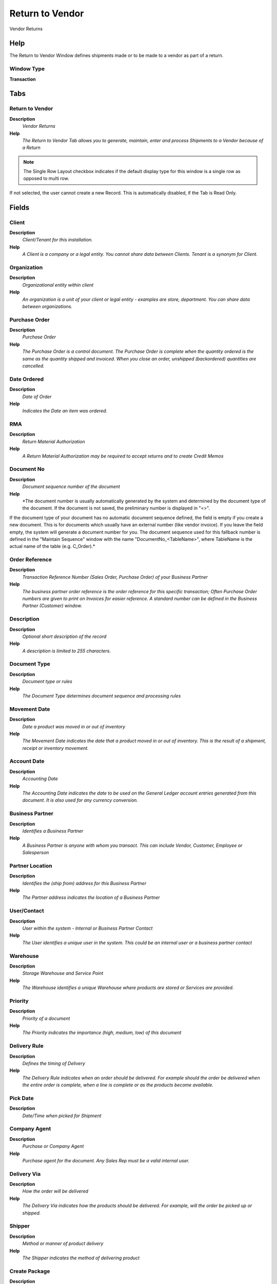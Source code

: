 
.. _functional-guide/window/window-returntovendor:

================
Return to Vendor
================

Vendor Returns

Help
====
The Return to Vendor Window defines shipments made or to be made to a vendor as part of a return.

Window Type
-----------
\ **Transaction**\ 


Tabs
====

Return to Vendor
----------------
\ **Description**\ 
 \ *Vendor Returns*\ 
\ **Help**\ 
 \ *The Return to Vendor Tab allows you to generate, maintain, enter and process Shipments to a Vendor because of a Return*\ 

.. note::
    The Single Row Layout checkbox indicates if the default display type for this window is a single row as opposed to multi row.
If not selected, the user cannot create a new Record.  This is automatically disabled, if the Tab is Read Only.

Fields
======

Client
------
\ **Description**\ 
 \ *Client/Tenant for this installation.*\ 
\ **Help**\ 
 \ *A Client is a company or a legal entity. You cannot share data between Clients. Tenant is a synonym for Client.*\ 

Organization
------------
\ **Description**\ 
 \ *Organizational entity within client*\ 
\ **Help**\ 
 \ *An organization is a unit of your client or legal entity - examples are store, department. You can share data between organizations.*\ 

Purchase Order
--------------
\ **Description**\ 
 \ *Purchase Order*\ 
\ **Help**\ 
 \ *The Purchase Order is a control document.  The Purchase Order is complete when the quantity ordered is the same as the quantity shipped and invoiced.  When you close an order, unshipped (backordered) quantities are cancelled.*\ 

Date Ordered
------------
\ **Description**\ 
 \ *Date of Order*\ 
\ **Help**\ 
 \ *Indicates the Date an item was ordered.*\ 

RMA
---
\ **Description**\ 
 \ *Return Material Authorization*\ 
\ **Help**\ 
 \ *A Return Material Authorization may be required to accept returns and to create Credit Memos*\ 

Document No
-----------
\ **Description**\ 
 \ *Document sequence number of the document*\ 
\ **Help**\ 
 \ *The document number is usually automatically generated by the system and determined by the document type of the document. If the document is not saved, the preliminary number is displayed in "<>".

If the document type of your document has no automatic document sequence defined, the field is empty if you create a new document. This is for documents which usually have an external number (like vendor invoice).  If you leave the field empty, the system will generate a document number for you. The document sequence used for this fallback number is defined in the "Maintain Sequence" window with the name "DocumentNo_<TableName>", where TableName is the actual name of the table (e.g. C_Order).*\ 

Order Reference
---------------
\ **Description**\ 
 \ *Transaction Reference Number (Sales Order, Purchase Order) of your Business Partner*\ 
\ **Help**\ 
 \ *The business partner order reference is the order reference for this specific transaction; Often Purchase Order numbers are given to print on Invoices for easier reference.  A standard number can be defined in the Business Partner (Customer) window.*\ 

Description
-----------
\ **Description**\ 
 \ *Optional short description of the record*\ 
\ **Help**\ 
 \ *A description is limited to 255 characters.*\ 

Document Type
-------------
\ **Description**\ 
 \ *Document type or rules*\ 
\ **Help**\ 
 \ *The Document Type determines document sequence and processing rules*\ 

Movement Date
-------------
\ **Description**\ 
 \ *Date a product was moved in or out of inventory*\ 
\ **Help**\ 
 \ *The Movement Date indicates the date that a product moved in or out of inventory.  This is the result of a shipment, receipt or inventory movement.*\ 

Account Date
------------
\ **Description**\ 
 \ *Accounting Date*\ 
\ **Help**\ 
 \ *The Accounting Date indicates the date to be used on the General Ledger account entries generated from this document. It is also used for any currency conversion.*\ 

Business Partner
----------------
\ **Description**\ 
 \ *Identifies a Business Partner*\ 
\ **Help**\ 
 \ *A Business Partner is anyone with whom you transact.  This can include Vendor, Customer, Employee or Salesperson*\ 

Partner Location
----------------
\ **Description**\ 
 \ *Identifies the (ship from) address for this Business Partner*\ 
\ **Help**\ 
 \ *The Partner address indicates the location of a Business Partner*\ 

User/Contact
------------
\ **Description**\ 
 \ *User within the system - Internal or Business Partner Contact*\ 
\ **Help**\ 
 \ *The User identifies a unique user in the system. This could be an internal user or a business partner contact*\ 

Warehouse
---------
\ **Description**\ 
 \ *Storage Warehouse and Service Point*\ 
\ **Help**\ 
 \ *The Warehouse identifies a unique Warehouse where products are stored or Services are provided.*\ 

Priority
--------
\ **Description**\ 
 \ *Priority of a document*\ 
\ **Help**\ 
 \ *The Priority indicates the importance (high, medium, low) of this document*\ 

Delivery Rule
-------------
\ **Description**\ 
 \ *Defines the timing of Delivery*\ 
\ **Help**\ 
 \ *The Delivery Rule indicates when an order should be delivered. For example should the order be delivered when the entire order is complete, when a line is complete or as the products become available.*\ 

Pick Date
---------
\ **Description**\ 
 \ *Date/Time when picked for Shipment*\ 

Company Agent
-------------
\ **Description**\ 
 \ *Purchase or Company Agent*\ 
\ **Help**\ 
 \ *Purchase agent for the document. Any Sales Rep must be a valid internal user.*\ 

Delivery Via
------------
\ **Description**\ 
 \ *How the order will be delivered*\ 
\ **Help**\ 
 \ *The Delivery Via indicates how the products should be delivered. For example, will the order be picked up or shipped.*\ 

Shipper
-------
\ **Description**\ 
 \ *Method or manner of product delivery*\ 
\ **Help**\ 
 \ *The Shipper indicates the method of delivering product*\ 

Create Package
--------------
\ **Description**\ 
 \ *Create Package for Shipmet*\ 

Ship Date
---------
\ **Description**\ 
 \ *Shipment Date/Time*\ 
\ **Help**\ 
 \ *Actual Date/Time of Shipment (pick up)*\ 

No Packages
-----------
\ **Description**\ 
 \ *Number of packages shipped*\ 

Tracking No
-----------
\ **Description**\ 
 \ *Number to track the shipment*\ 

Freight Cost Rule
-----------------
\ **Description**\ 
 \ *Method for charging Freight*\ 
\ **Help**\ 
 \ *The Freight Cost Rule indicates the method used when charging for freight.*\ 

Freight Amount
--------------
\ **Description**\ 
 \ *Freight Amount*\ 
\ **Help**\ 
 \ *The Freight Amount indicates the amount charged for Freight in the document currency.*\ 

Create From Order/RMA
---------------------
\ **Description**\ 
 \ *Create Receipt from Purchase Order or RMA*\ 
\ **Help**\ 
 \ *You can add the Lines to Receipt or Return from Order or RMA*\ 

Drop Shipment
-------------
\ **Description**\ 
 \ *Drop Shipments are sent from the Vendor directly to the Customer*\ 
\ **Help**\ 
 \ *Drop Shipments do not cause any Inventory reservations or movements as the Shipment is from the Vendor's inventory. The Shipment of the Vendor to the Customer must be confirmed.*\ 

Drop Shipment Partner
---------------------
\ **Description**\ 
 \ *Business Partner to ship to*\ 
\ **Help**\ 
 \ *If empty the business partner will be shipped to.*\ 

Drop Shipment Location
----------------------
\ **Description**\ 
 \ *Business Partner Location for shipping to*\ 

Drop Shipment Contact
---------------------
\ **Description**\ 
 \ *Business Partner Contact for drop shipment*\ 

Generate Invoice from Receipt
-----------------------------
\ **Description**\ 
 \ *Create and process Invoice from this receipt.  The receipt should be correct and completed.*\ 
\ **Help**\ 
 \ *Generate Invoice from Receipt will create an invoice based on the selected receipt and match the invoice to that receipt. You can set the document number only if the invoice document type allows to set the document number manually.*\ 

Charge
------
\ **Description**\ 
 \ *Additional document charges*\ 
\ **Help**\ 
 \ *The Charge indicates a type of Charge (Handling, Shipping, Restocking)*\ 

Charge amount
-------------
\ **Description**\ 
 \ *Charge Amount*\ 
\ **Help**\ 
 \ *The Charge Amount indicates the amount for an additional charge.*\ 

Project
-------
\ **Description**\ 
 \ *Financial Project*\ 
\ **Help**\ 
 \ *A Project allows you to track and control internal or external activities.*\ 

Activity
--------
\ **Description**\ 
 \ *Business Activity*\ 
\ **Help**\ 
 \ *Activities indicate tasks that are performed and used to utilize Activity based Costing*\ 

Campaign
--------
\ **Description**\ 
 \ *Marketing Campaign*\ 
\ **Help**\ 
 \ *The Campaign defines a unique marketing program.  Projects can be associated with a pre defined Marketing Campaign.  You can then report based on a specific Campaign.*\ 

Trx Organization
----------------
\ **Description**\ 
 \ *Performing or initiating organization*\ 
\ **Help**\ 
 \ *The organization which performs or initiates this transaction (for another organization).  The owning Organization may not be the transaction organization in a service bureau environment, with centralized services, and inter-organization transactions.*\ 

User List 1
-----------
\ **Description**\ 
 \ *User defined list element #1*\ 
\ **Help**\ 
 \ *The user defined element displays the optional elements that have been defined for this account combination.*\ 

User List 2
-----------
\ **Description**\ 
 \ *User defined list element #2*\ 
\ **Help**\ 
 \ *The user defined element displays the optional elements that have been defined for this account combination.*\ 

Movement Type
-------------
\ **Description**\ 
 \ *Method of moving the inventory*\ 
\ **Help**\ 
 \ *The Movement Type indicates the type of movement (in, out, to production, etc)*\ 

Create Confirmation
-------------------
\ **Description**\ 
 \ *Create Confirmations for the Document*\ 
\ **Help**\ 
 \ *The confirmations generated need to be processed (confirmed) before you can process this document*\ 

In Transit
----------
\ **Description**\ 
 \ *Movement is in transit*\ 
\ **Help**\ 
 \ *Material Movement is in transit - shipped, but not received.
The transaction is completed, if confirmed.*\ 

Date received
-------------
\ **Description**\ 
 \ *Date a product was received*\ 
\ **Help**\ 
 \ *The Date Received indicates the date that product was received.*\ 

Document Status
---------------
\ **Description**\ 
 \ *The current status of the document*\ 
\ **Help**\ 
 \ *The Document Status indicates the status of a document at this time.  If you want to change the document status, use the Document Action field*\ 

Process Shipment
----------------
\ **Description**\ 
 \ *Process Shipment/Receipt (Update Inventory)*\ 
\ **Help**\ 
 \ *Process Shipment/Receipt will move products out of/into  inventory and mark line items as shipped/received.*\ 

In Dispute
----------
\ **Description**\ 
 \ *Document is in dispute*\ 
\ **Help**\ 
 \ *The document is in dispute. Use Requests to track details.*\ 

Posted
------
\ **Description**\ 
 \ *Posting status*\ 
\ **Help**\ 
 \ *The Posted field indicates the status of the Generation of General Ledger Accounting Lines*\ 

Shipment Line
-------------
\ **Description**\ 
 \ *Shipment Line*\ 
\ **Help**\ 
 \ *The Shipment Line Tab defines the individual items in a Shipment.*\ 

.. note::
    If not selected, the user cannot create a new Record.  This is automatically disabled, if the Tab is Read Only.

Fields
======

Client
------
\ **Description**\ 
 \ *Client/Tenant for this installation.*\ 
\ **Help**\ 
 \ *A Client is a company or a legal entity. You cannot share data between Clients. Tenant is a synonym for Client.*\ 

Organization
------------
\ **Description**\ 
 \ *Organizational entity within client*\ 
\ **Help**\ 
 \ *An organization is a unit of your client or legal entity - examples are store, department. You can share data between organizations.*\ 

Receipt
-------
\ **Description**\ 
 \ *Material Receipt Document*\ 
\ **Help**\ 
 \ *The Material Shipment / Receipt*\ 

RMA Line
--------
\ **Description**\ 
 \ *Return Material Authorization Line*\ 
\ **Help**\ 
 \ *Detail information about the returned goods*\ 

Line No
-------
\ **Description**\ 
 \ *Unique line for this document*\ 
\ **Help**\ 
 \ *Indicates the unique line for a document.  It will also control the display order of the lines within a document.*\ 

Product
-------
\ **Description**\ 
 \ *Product, Service, Item*\ 
\ **Help**\ 
 \ *Identifies an item which is either purchased or sold in this organization.*\ 

Attribute Set Instance
----------------------
\ **Description**\ 
 \ *Product Attribute Set Instance*\ 
\ **Help**\ 
 \ *The values of the actual Product Attribute Instances.  The product level attributes are defined on Product level.*\ 

Locator
-------
\ **Description**\ 
 \ *Warehouse Locator*\ 
\ **Help**\ 
 \ *The Locator indicates where in a Warehouse a product is located.*\ 

Charge
------
\ **Description**\ 
 \ *Additional document charges*\ 
\ **Help**\ 
 \ *The Charge indicates a type of Charge (Handling, Shipping, Restocking)*\ 

Description
-----------
\ **Description**\ 
 \ *Optional short description of the record*\ 
\ **Help**\ 
 \ *A description is limited to 255 characters.*\ 

Quantity
--------
\ **Description**\ 
 \ *The Quantity Entered is based on the selected UoM*\ 
\ **Help**\ 
 \ *The Quantity Entered is converted to base product UoM quantity*\ 

UOM
---
\ **Description**\ 
 \ *Unit of Measure*\ 
\ **Help**\ 
 \ *The UOM defines a unique non monetary Unit of Measure*\ 

Movement Quantity
-----------------
\ **Description**\ 
 \ *Quantity of a product moved.*\ 
\ **Help**\ 
 \ *The Movement Quantity indicates the quantity of a product that has been moved.*\ 

Picked Qty
----------

Target Quantity
---------------
\ **Description**\ 
 \ *Target Movement Quantity*\ 
\ **Help**\ 
 \ *The Quantity which should have been received*\ 

Confirmed Quantity
------------------
\ **Description**\ 
 \ *Confirmation of a received quantity*\ 
\ **Help**\ 
 \ *Confirmation of a received quantity*\ 

Scrapped Quantity
-----------------
\ **Description**\ 
 \ *The Quantity scrapped due to QA issues*\ 

Project
-------
\ **Description**\ 
 \ *Financial Project*\ 
\ **Help**\ 
 \ *A Project allows you to track and control internal or external activities.*\ 

Activity
--------
\ **Description**\ 
 \ *Business Activity*\ 
\ **Help**\ 
 \ *Activities indicate tasks that are performed and used to utilize Activity based Costing*\ 

Project Phase
-------------
\ **Description**\ 
 \ *Phase of a Project*\ 

Project Task
------------
\ **Description**\ 
 \ *Actual Project Task in a Phase*\ 
\ **Help**\ 
 \ *A Project Task in a Project Phase represents the actual work.*\ 

Campaign
--------
\ **Description**\ 
 \ *Marketing Campaign*\ 
\ **Help**\ 
 \ *The Campaign defines a unique marketing program.  Projects can be associated with a pre defined Marketing Campaign.  You can then report based on a specific Campaign.*\ 

Trx Organization
----------------
\ **Description**\ 
 \ *Performing or initiating organization*\ 
\ **Help**\ 
 \ *The organization which performs or initiates this transaction (for another organization).  The owning Organization may not be the transaction organization in a service bureau environment, with centralized services, and inter-organization transactions.*\ 

User List 1
-----------
\ **Description**\ 
 \ *User defined list element #1*\ 
\ **Help**\ 
 \ *The user defined element displays the optional elements that have been defined for this account combination.*\ 

User List 2
-----------
\ **Description**\ 
 \ *User defined list element #2*\ 
\ **Help**\ 
 \ *The user defined element displays the optional elements that have been defined for this account combination.*\ 

Confirmations
-------------
\ **Description**\ 
 \ *Optional Confirmations of Shipment Lines*\ 
\ **Help**\ 
 \ *The quantities are in the storage Unit of Measure!*\ 

.. note::
    The Read Only indicates that this field may only be Read.  It may not be updated.

Fields
======

Client
------
\ **Description**\ 
 \ *Client/Tenant for this installation.*\ 
\ **Help**\ 
 \ *A Client is a company or a legal entity. You cannot share data between Clients. Tenant is a synonym for Client.*\ 

Organization
------------
\ **Description**\ 
 \ *Organizational entity within client*\ 
\ **Help**\ 
 \ *An organization is a unit of your client or legal entity - examples are store, department. You can share data between organizations.*\ 

Receipt Line
------------
\ **Description**\ 
 \ *Line on Receipt document*\ 

Ship/Receipt Confirmation
-------------------------
\ **Description**\ 
 \ *Material Shipment or Receipt Confirmation*\ 
\ **Help**\ 
 \ *Confirmation of Shipment or Receipt - Created from the Shipment/Receipt*\ 

Ship/Receipt Confirmation Line
------------------------------
\ **Description**\ 
 \ *Material Shipment or Receipt Confirmation Line*\ 
\ **Help**\ 
 \ *Confirmation details*\ 

Confirmation No
---------------
\ **Description**\ 
 \ *Confirmation Number*\ 

Target Quantity
---------------
\ **Description**\ 
 \ *Target Movement Quantity*\ 
\ **Help**\ 
 \ *The Quantity which should have been received*\ 

Confirmed Quantity
------------------
\ **Description**\ 
 \ *Confirmation of a received quantity*\ 
\ **Help**\ 
 \ *Confirmation of a received quantity*\ 

Difference
----------
\ **Description**\ 
 \ *Difference Quantity*\ 

Scrapped Quantity
-----------------
\ **Description**\ 
 \ *The Quantity scrapped due to QA issues*\ 

Description
-----------
\ **Description**\ 
 \ *Optional short description of the record*\ 
\ **Help**\ 
 \ *A description is limited to 255 characters.*\ 

Attributes
----------
\ **Description**\ 
 \ *Product Instance Attribute Material Allocation*\ 

.. note::
    The tab with advanced functionality is only displayed, if enabled in Tools>Preference.
The Read Only indicates that this field may only be Read.  It may not be updated.

Fields
======

Client
------
\ **Description**\ 
 \ *Client/Tenant for this installation.*\ 
\ **Help**\ 
 \ *A Client is a company or a legal entity. You cannot share data between Clients. Tenant is a synonym for Client.*\ 

Organization
------------
\ **Description**\ 
 \ *Organizational entity within client*\ 
\ **Help**\ 
 \ *An organization is a unit of your client or legal entity - examples are store, department. You can share data between organizations.*\ 

Receipt Line
------------
\ **Description**\ 
 \ *Line on Receipt document*\ 

Attribute Set Instance
----------------------
\ **Description**\ 
 \ *Product Attribute Set Instance*\ 
\ **Help**\ 
 \ *The values of the actual Product Attribute Instances.  The product level attributes are defined on Product level.*\ 

Movement Quantity
-----------------
\ **Description**\ 
 \ *Quantity of a product moved.*\ 
\ **Help**\ 
 \ *The Movement Quantity indicates the quantity of a product that has been moved.*\ 
